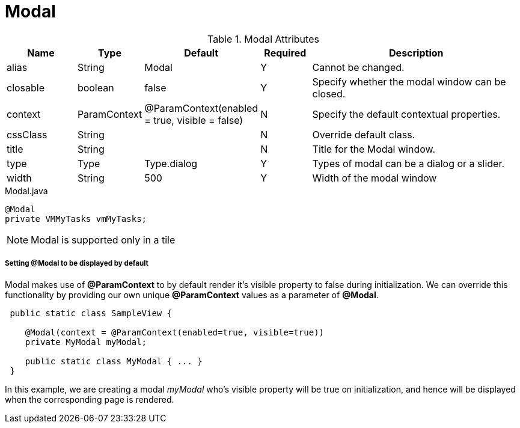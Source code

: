 [[view-config-annotation-modal]]
= Modal

.Modal Attributes
[cols="3,^2,^2,^2,10",options="header"]
|=========================================================
| Name 		| Type 		| Default 		| Required 	| Description

| alias 	| String 	| Modal 		| Y			| Cannot be changed.
| closable	| boolean	| false			| Y			| Specify whether the modal window can be closed.
| context	| ParamContext | @ParamContext(enabled = true, visible = false) | N | Specify the default contextual properties.
| cssClass 	| String	| 				| N			| Override default class.
| title		| String	| 				| N			| Title for the Modal window.
| type 		| Type 		| Type.dialog 	| Y			| Types of modal can be a dialog or a slider.
| width		| String	| 500			| Y			| Width of the modal window

|=========================================================


[source,java,indent=0]
[subs="verbatim,attributes"]
.Modal.java
----
@Modal
private VMMyTasks vmMyTasks;
----

NOTE: Modal is supported only in a tile

[discrete]
===== Setting @Modal to be displayed by default
Modal makes use of **@ParamContext** to by default render it's visible property to false during initialization. We can override this
functionality by providing our own unique **@ParamContext** values as a parameter of **@Modal**.
----
 public static class SampleView {

    @Modal(context = @ParamContext(enabled=true, visible=true))
    private MyModal myModal;

    public static class MyModal { ... }
 }
----
In this example, we are creating a modal _myModal_ who's visible property will be true on initialization, and hence will be displayed
when the corresponding page is rendered.